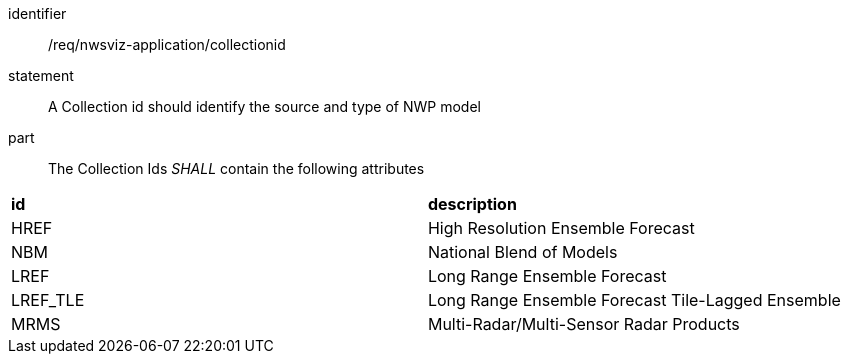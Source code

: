 [[req_nwsviz-application_collectionid]]

[requirement]
====
[%metadata]
identifier:: /req/nwsviz-application/collectionid
statement::  A Collection id should identify the source and type of NWP model
part:: The Collection Ids _SHALL_ contain the following attributes

|====================
| **id** | **description** 
| HREF | High Resolution Ensemble Forecast 
| NBM  | National Blend of Models 
| LREF | Long Range Ensemble Forecast 
| LREF_TLE | Long Range Ensemble Forecast Tile-Lagged Ensemble 
| MRMS | Multi-Radar/Multi-Sensor Radar Products 
|====================

====
